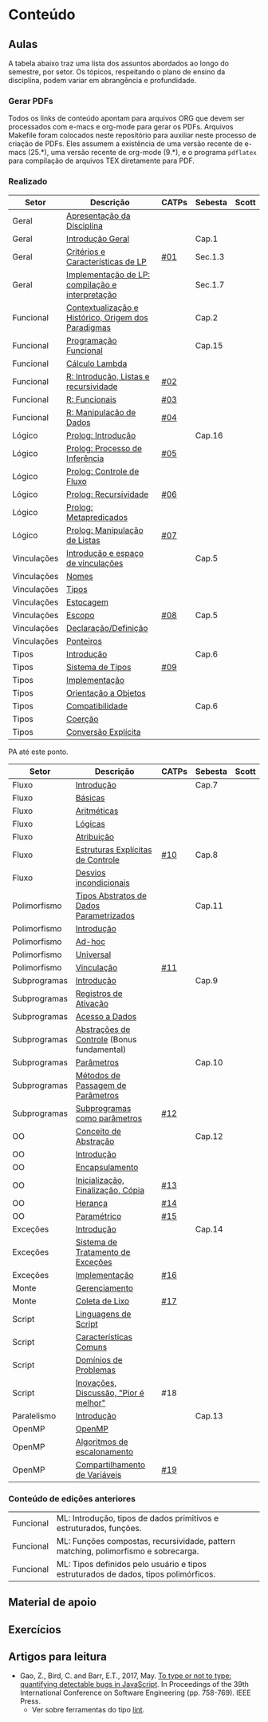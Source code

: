 * Conteúdo
** Aulas

A tabela abaixo traz uma lista dos assuntos abordados ao longo do
semestre, por setor. Os tópicos, respeitando o plano de ensino da
disciplina, podem variar em abrangência e profundidade.

*** Gerar PDFs

Todos os links de conteúdo apontam para arquivos ORG que devem ser
processados com e-macs e org-mode para gerar os PDFs. Arquivos
Makefile foram colocados neste repositório para auxiliar neste
processo de criação de PDFs. Eles assumem a existência de uma versão
recente de e-macs (25.*), uma versão recente de org-mode (9.*), e o
programa =pdflatex= para compilação de arquivos TEX diretamente para
PDF.

*** Realizado

 | Setor       | Descrição                                           | CATPs | Sebesta | Scott |
 |-------------+-----------------------------------------------------+-------+---------+-------|
 | Geral       | [[./aulas/geral/apresentacao.org][Apresentação da Disciplina]]                          |       |         |       |
 | Geral       | [[./aulas/geral/introducao.org][Introdução Geral]]                                    |       | Cap.1   |       |
 | Geral       | [[./aulas/geral/criterios.org][Critérios e Características de LP]]                   | [[../catps/][#01]]   | Sec.1.3 |       |
 | Geral       | [[./aulas/geral/implementacao.org][Implementação de LP: compilação e interpretação]]     |       | Sec.1.7 |       |
 | Funcional   | [[./aulas/funcional/contextualizacao.org][Contextualização e Histórico, Origem dos Paradigmas]] |       | Cap.2   |       |
 | Funcional   | [[./aulas/funcional/funcional.org][Programação Funcional]]                               |       | Cap.15  |       |
 | Funcional   | [[./aulas/funcional/lambda.org][Cálculo Lambda]]                                      |       |         |       |
 | Funcional   | [[./aulas/r/introducao.org][R: Introdução, Listas e recursividade]]               | [[../catps/][#02]]   |         |       |
 | Funcional   | [[./aulas/r/funcionais.org][R: Funcionais]]                                       | [[../catps/][#03]]   |         |       |
 | Funcional   | [[./aulas/r/manipulacao.org][R: Manipulação de Dados]]                             | [[../catps/][#04]]   |         |       |
 | Lógico      | [[./aulas/prolog/introducao.org][Prolog: Introdução]]                                  |       | Cap.16  |       |
 | Lógico      | [[./aulas/prolog/inferencia.org][Prolog: Processo de Inferência]]                      | [[../catps/][#05]]   |         |       |
 | Lógico      | [[./aulas/prolog/controlefluxo.org][Prolog: Controle de Fluxo]]                           |       |         |       |
 | Lógico      | [[./aulas/prolog/recursividade.org][Prolog: Recursividade]]                               | [[../catps/][#06]]   |         |       |
 | Lógico      | [[./aulas/prolog/metapredicados.org][Prolog: Metapredicados]]                              |       |         |       |
 | Lógico      | [[./aulas/prolog/listas.org][Prolog: Manipulação de Listas]]                       | [[../catps/][#07]]   |         |       |
 |-------------+-----------------------------------------------------+-------+---------+-------|
 | Vinculações | [[./aulas/vinculos/introducao.org][Introdução e espaço de vinculações]]                  |       | Cap.5   |       |
 | Vinculações | [[./aulas/vinculos/nomes.org][Nomes]]                                               |       |         |       |
 | Vinculações | [[./aulas/vinculos/tipos.org][Tipos]]                                               |       |         |       |
 | Vinculações | [[./aulas/vinculos/estocagem.org][Estocagem]]                                           |       |         |       |
 |-------------+-----------------------------------------------------+-------+---------+-------|
 | Vinculações | [[./aulas/vinculos/escopo.org][Escopo]]                                              | [[../catps/][#08]]   | Cap.5   |       |
 | Vinculações | [[./aulas/vinculos/declaracao.org][Declaração/Definição]]                                |       |         |       |
 | Vinculações | [[./aulas/vinculos/ponteiros.org][Ponteiros]]                                           |       |         |       |
 |-------------+-----------------------------------------------------+-------+---------+-------|
 | Tipos       | [[./aulas/tipos/introducao.org][Introdução]]                                          |       | Cap.6   |       |
 | Tipos       | [[./aulas/tipos/sistema.org][Sistema de Tipos]]                                    | [[../catps/][#09]]   |         |       |
 | Tipos       | [[./aulas/tipos/implementacao.org][Implementação]]                                       |       |         |       |
 | Tipos       | [[./aulas/tipos/oo.org][Orientação a Objetos]]                                |       |         |       |
 |-------------+-----------------------------------------------------+-------+---------+-------|
 | Tipos       | [[./aulas/tipos/compatibilidade.org][Compatibilidade]]                                     |       | Cap.6   |       |
 | Tipos       | [[./aulas/tipos/coercao.org][Coerção]]                                             |       |         |       |
 | Tipos       | [[./aulas/tipos/explicita.org][Conversão Explícita]]                                 |       |         |       |
 |-------------+-----------------------------------------------------+-------+---------+-------|

 PA até este ponto.

 | Setor        | Descrição                                  | CATPs | Sebesta | Scott |
 |--------------+--------------------------------------------+-------+---------+-------|
 | Fluxo        | [[./aulas/fluxo/introducao.org][Introdução]]                                 |       | Cap.7   |       |
 | Fluxo        | [[./aulas/fluxo/basicas.org][Básicas]]                                    |       |         |       |
 | Fluxo        | [[./aulas/fluxo/aritmeticas.org][Aritméticas]]                                |       |         |       |
 | Fluxo        | [[./aulas/fluxo/logicas.org][Lógicas]]                                    |       |         |       |
 | Fluxo        | [[./aulas/fluxo/atribuicao.org][Atribuição]]                                 |       |         |       |
 | Fluxo        | [[./aulas/fluxo/estruturas.org][Estruturas Explícitas de Controle]]          | [[../catps/][#10]]   | Cap.8   |       |
 | Fluxo        | [[./aulas/fluxo/desvios.org][Desvios incondicionais]]                     |       |         |       |
 |--------------+--------------------------------------------+-------+---------+-------|
 | Polimorfismo | [[./aulas/polimorfismo/tad-parametrico.org][Tipos Abstratos de Dados Parametrizados]]    |       | Cap.11  |       |
 | Polimorfismo | [[./aulas/polimorfismo/introducao.org][Introdução]]                                 |       |         |       |
 | Polimorfismo | [[./aulas/polimorfismo/adhoc.org][Ad-hoc]]                                     |       |         |       |
 | Polimorfismo | [[./aulas/polimorfismo/universal.org][Universal]]                                  |       |         |       |
 | Polimorfismo | [[./aulas/polimorfismo/vinculacao.org][Vinculação]]                                 | [[../catps/][#11]]   |         |       |
 |--------------+--------------------------------------------+-------+---------+-------|
 | Subprogramas | [[./aulas/subprogramas/introducao.org][Introdução]]                                 |       | Cap.9   |       |
 | Subprogramas | [[./aulas/subprogramas/registro.org][Registros de Ativação]]                      |       |         |       |
 | Subprogramas | [[./aulas/subprogramas/acesso.org][Acesso a Dados]]                             |       |         |       |
 | Subprogramas | [[./aulas/subprogramas/didatica.pdf][Abstrações de Controle]] (Bonus fundamental) |       |         |       |
 | Subprogramas | [[./aulas/subprogramas/parametros.org][Parâmetros]]                                 |       | Cap.10  |       |
 | Subprogramas | [[./aulas/subprogramas/passagem.org][Métodos de Passagem de Parâmetros]]          |       |         |       |
 | Subprogramas | [[./aulas/subprogramas/closures.org][Subprogramas como parâmetros]]               | [[../catps/][#12]]   |         |       |
 |--------------+--------------------------------------------+-------+---------+-------|
 | OO           | [[./aulas/oo/abstracao.org][Conceito de Abstração]]                      |       | Cap.12  |       |
 | OO           | [[./aulas/oo/introducao.org][Introdução]]                                 |       |         |       |
 | OO           | [[./aulas/oo/encapsulamento.org][Encapsulamento]]                             |       |         |       |
 | OO           | [[./aulas/oo/inicializacao.org][Inicialização, Finalização, Cópia]]          | [[../catps/][#13]]   |         |       |
 | OO           | [[./aulas/oo/heranca.org][Herança]]                                    | [[../catps/][#14]]   |         |       |
 | OO           | [[./aulas/oo/parametrico.org][Paramétrico]]                                | [[../catps/][#15]]   |         |       |
 |--------------+--------------------------------------------+-------+---------+-------|
 | Exceções     | [[./aulas/excecoes/introducao.org][Introdução]]                                 |       | Cap.14  |       |
 | Exceções     | [[./aulas/excecoes/sistemas.org][Sistema de Tratamento de Exceções]]          |       |         |       |
 | Exceções     | [[./aulas/excecoes/implementacao.org][Implementação]]                              | [[../catps/][#16]]   |         |       |
 |--------------+--------------------------------------------+-------+---------+-------|
 | Monte        | [[./aulas/monte/gerenciamento.org][Gerenciamento]]                              |       |         |       |
 | Monte        | [[./aulas/monte/coleta.org][Coleta de Lixo]]                             | [[../catps/][#17]]   |         |       |
 |--------------+--------------------------------------------+-------+---------+-------|
 | Script       | [[./aulas/script/introducao.org][Linguagens de Script]]                       |       |         |       |
 | Script       | [[./aulas/script/caracteristicas.org][Características Comuns]]                     |       |         |       |
 | Script       | [[./aulas/script/dominios.org][Domínios de Problemas]]                      |       |         |       |
 | Script       | [[./aulas/script/inovacoes.org][Inovações, Discussão, "Pior é melhor"]]      | #18   |         |       |
 |--------------+--------------------------------------------+-------+---------+-------|
 | Paralelismo  | [[./aulas/paralela/introducao.org][Introdução]]                                 |       | Cap.13  |       |
 | OpenMP       | [[./aulas/paralela/openmp.org][OpenMP]]                                     |       |         |       |
 | OpenMP       | [[./aulas/paralela/lacos.org][Algoritmos de escalonamento]]                |       |         |       |
 | OpenMP       | [[./aulas/paralela/compartilhamento.org][Compartilhamento de Variáveis]]              | [[../catps/][#19]]   |         |       |
 |--------------+--------------------------------------------+-------+---------+-------|

*** Conteúdo de edições anteriores

| Funcional | ML: Introdução, tipos de dados primitivos e estruturados, funções.                  |
| Funcional | ML: Funções compostas, recursividade, pattern matching, polimorfismo e sobrecarga.  |
| Funcional | ML: Tipos definidos pelo usuário e tipos estruturados de dados, tipos polimórficos. |

** Material de apoio
** Exercícios
** Artigos para leitura

- Gao, Z., Bird, C. and Barr, E.T., 2017,
  May. [[http://www0.cs.ucl.ac.uk/staff/Z.Gao/doc/paper/type_study.pdf][To
  type or not to type: quantifying detectable bugs in JavaScript]]. In
  Proceedings of the 39th International Conference on Software
  Engineering (pp. 758-769). IEEE Press.
  - Ver sobre ferramentas do tipo [[https://en.wikipedia.org/wiki/Lint_(software)][lint]].
